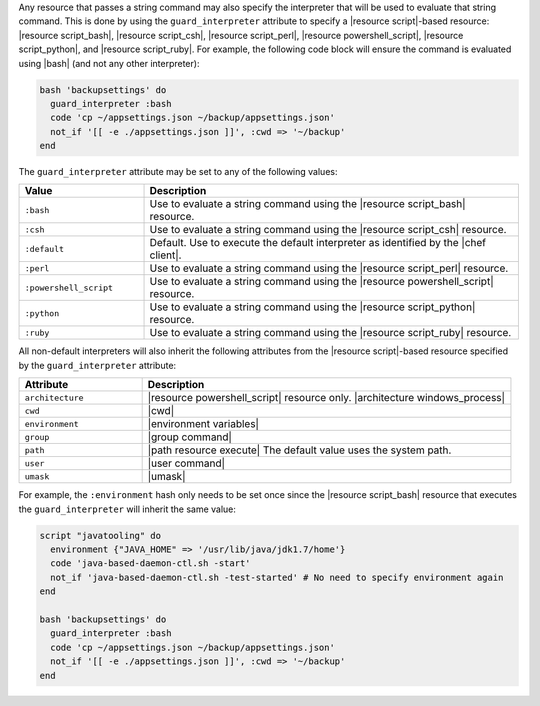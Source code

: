 .. The contents of this file are included in multiple topics.
.. This file should not be changed in a way that hinders its ability to appear in multiple documentation sets.


Any resource that passes a string command may also specify the interpreter that will be used to evaluate that string command. This is done by using the ``guard_interpreter`` attribute to specify a |resource script|-based resource: |resource script_bash|, |resource script_csh|, |resource script_perl|, |resource powershell_script|, |resource script_python|, and |resource script_ruby|. For example, the following code block will ensure the command is evaluated using |bash| (and not any other interpreter):

.. code-block:: ruby

   bash 'backupsettings' do
     guard_interpreter :bash
     code 'cp ~/appsettings.json ~/backup/appsettings.json'
     not_if '[[ -e ./appsettings.json ]]', :cwd => '~/backup'
   end

The ``guard_interpreter`` attribute may be set to any of the following values:

.. list-table::
   :widths: 150 450
   :header-rows: 1

   * - Value
     - Description
   * - ``:bash``
     - Use to evaluate a string command using the |resource script_bash| resource.
   * - ``:csh``
     - Use to evaluate a string command using the |resource script_csh| resource.
   * - ``:default``
     - Default. Use to execute the default interpreter as identified by the |chef client|.
   * - ``:perl``
     - Use to evaluate a string command using the |resource script_perl| resource.
   * - ``:powershell_script``
     - Use to evaluate a string command using the |resource powershell_script| resource.
   * - ``:python``
     - Use to evaluate a string command using the |resource script_python| resource.
   * - ``:ruby``
     - Use to evaluate a string command using the |resource script_ruby| resource.

All non-default interpreters will also inherit the following attributes from the |resource script|-based resource specified by the ``guard_interpreter`` attribute:

.. list-table::
   :widths: 150 450
   :header-rows: 1

   * - Attribute
     - Description
   * - ``architecture``
     - |resource powershell_script| resource only. |architecture windows_process|
   * - ``cwd``
     - |cwd|
   * - ``environment``
     - |environment variables|
   * - ``group``
     - |group command|
   * - ``path``
     - |path resource execute| The default value uses the system path.
   * - ``user``
     - |user command|
   * - ``umask``
     - |umask|

For example, the ``:environment`` hash only needs to be set once since the |resource script_bash| resource that executes the ``guard_interpreter`` will inherit the same value:

.. code-block:: ruby

   script "javatooling" do
     environment {"JAVA_HOME" => '/usr/lib/java/jdk1.7/home'}
     code 'java-based-daemon-ctl.sh -start'
     not_if 'java-based-daemon-ctl.sh -test-started' # No need to specify environment again
   end
   
   bash 'backupsettings' do
     guard_interpreter :bash
     code 'cp ~/appsettings.json ~/backup/appsettings.json'
     not_if '[[ -e ./appsettings.json ]]', :cwd => '~/backup'
   end

